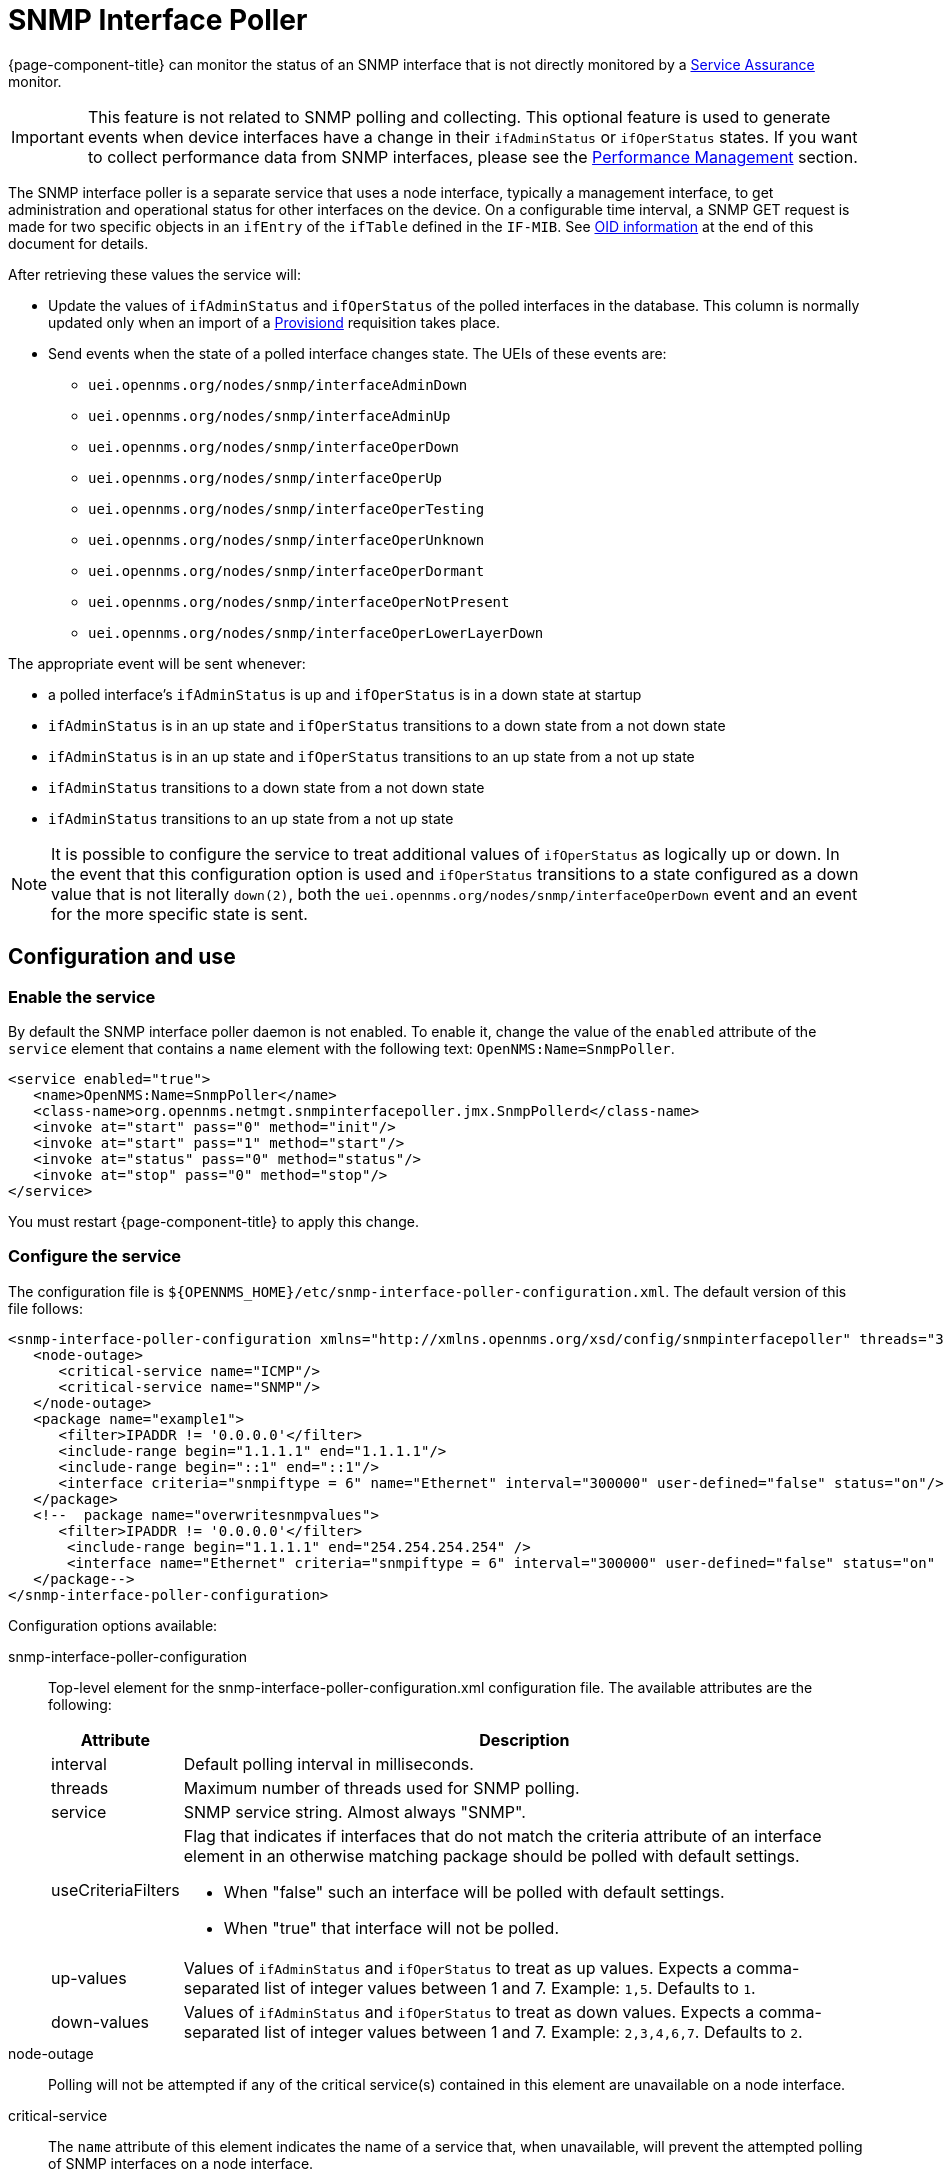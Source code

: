 [[snmp-interface-poller]]
= SNMP Interface Poller

{page-component-title} can monitor the status of an SNMP interface that is not directly monitored by a <<service-assurance/introduction.adoc#ga-service-assurance, Service Assurance>> monitor.

IMPORTANT: This feature is not related to SNMP polling and collecting.
This optional feature is used to generate events when device interfaces have a change in their `ifAdminStatus` or `ifOperStatus` states.
If you want to collect performance data from SNMP interfaces, please see the xref:operation:performance-data-collection/introduction.adoc[Performance Management] section.

The SNMP interface poller is a separate service that uses a node interface, typically a management interface, to get administration and operational status for other interfaces on the device.
On a configurable time interval, a SNMP GET request is made for two specific objects in an `ifEntry` of the `ifTable` defined in the `IF-MIB`.
See <<snmp-int-poll-oid, OID information>> at the end of this document for details.

After retrieving these values the service will:

* Update the values of `ifAdminStatus` and `ifOperStatus` of the polled interfaces in the database.
This column is normally updated only when an import of a <<provisioning/introduction.adoc#ga-provisioning-introduction, Provisiond>> requisition takes place.
* Send events when the state of a polled interface changes state. The UEIs of these events are:
** `uei.opennms.org/nodes/snmp/interfaceAdminDown`
** `uei.opennms.org/nodes/snmp/interfaceAdminUp`
** `uei.opennms.org/nodes/snmp/interfaceOperDown`
** `uei.opennms.org/nodes/snmp/interfaceOperUp`
** `uei.opennms.org/nodes/snmp/interfaceOperTesting`
** `uei.opennms.org/nodes/snmp/interfaceOperUnknown`
** `uei.opennms.org/nodes/snmp/interfaceOperDormant`
** `uei.opennms.org/nodes/snmp/interfaceOperNotPresent`
** `uei.opennms.org/nodes/snmp/interfaceOperLowerLayerDown`

The appropriate event will be sent whenever:

* a polled interface's `ifAdminStatus` is up and `ifOperStatus` is in a down state at startup
* `ifAdminStatus` is in an up state and `ifOperStatus` transitions to a down state from a not down state
* `ifAdminStatus` is in an up state and `ifOperStatus` transitions to an up state from a not up state
* `ifAdminStatus` transitions to a down state from a not down state
* `ifAdminStatus` transitions to an up state from a not up state

NOTE: It is possible to configure the service to treat additional values of `ifOperStatus` as logically up or down.
In the event that this configuration option is used and `ifOperStatus` transitions to a state configured as a down value that is not literally `down(2)`, both the `uei.opennms.org/nodes/snmp/interfaceOperDown` event and an event for the more specific state is sent.

== Configuration and use

=== Enable the service

By default the SNMP interface poller daemon is not enabled.
To enable it, change the value of the `enabled` attribute of the `service` element that contains a `name` element with the following text: `OpenNMS:Name=SnmpPoller`.

[source, xml]
----
<service enabled="true">
   <name>OpenNMS:Name=SnmpPoller</name>
   <class-name>org.opennms.netmgt.snmpinterfacepoller.jmx.SnmpPollerd</class-name>
   <invoke at="start" pass="0" method="init"/>
   <invoke at="start" pass="1" method="start"/>
   <invoke at="status" pass="0" method="status"/>
   <invoke at="stop" pass="0" method="stop"/>
</service>
----

You must restart {page-component-title} to apply this change.

=== Configure the service

The configuration file is `$\{OPENNMS_HOME}/etc/snmp-interface-poller-configuration.xml`.
The default version of this file follows:

[source, xml]
----
<snmp-interface-poller-configuration xmlns="http://xmlns.opennms.org/xsd/config/snmpinterfacepoller" threads="30" service="SNMP"  up-values="1" down-values="2">
   <node-outage>
      <critical-service name="ICMP"/>
      <critical-service name="SNMP"/>
   </node-outage>
   <package name="example1">
      <filter>IPADDR != '0.0.0.0'</filter>
      <include-range begin="1.1.1.1" end="1.1.1.1"/>
      <include-range begin="::1" end="::1"/>
      <interface criteria="snmpiftype = 6" name="Ethernet" interval="300000" user-defined="false" status="on"/>
   </package>
   <!--  package name="overwritesnmpvalues">
      <filter>IPADDR != '0.0.0.0'</filter>
       <include-range begin="1.1.1.1" end="254.254.254.254" />
       <interface name="Ethernet" criteria="snmpiftype = 6" interval="300000" user-defined="false" status="on" port="161" timeout="1000" retry="1" max-vars-per-pdu="10" />
   </package-->
</snmp-interface-poller-configuration>
----

Configuration options available:

snmp-interface-poller-configuration::
Top-level element for the snmp-interface-poller-configuration.xml configuration file.
The available attributes are the following:
+
[options="header, autowidth"]
[cols="2,3"]
|===
| Attribute
| Description

| interval
| Default polling interval in milliseconds.

| threads
| Maximum number of threads used for SNMP polling.

| service
| SNMP service string.
Almost always "SNMP".

| useCriteriaFilters
a| Flag that indicates if interfaces that do not match the criteria attribute of an interface element in an otherwise matching package should be polled with default settings.

* When "false" such an interface will be polled with default settings.
* When "true" that interface will not be polled.

| up-values
| Values of `ifAdminStatus` and `ifOperStatus` to treat as up values.
Expects a comma-separated list of integer values between 1 and 7.
Example: `1,5`.
Defaults to `1`.

| down-values
| Values of `ifAdminStatus` and `ifOperStatus` to treat as down values.
Expects a comma-separated list of integer values between 1 and 7.
Example: `2,3,4,6,7`.
Defaults to `2`.
|===

node-outage::
Polling will not be attempted if any of the critical service(s) contained in this element are unavailable on a node interface.

critical-service::
The `name` attribute of this element indicates the name of a service that, when unavailable, will prevent the attempted polling of SNMP interfaces on a node interface.

package::
Similar to <<service-assurance/introduction.adoc#ga-service-assurance, Service Assurance>> and <<performance-data-collection/introduction.adoc#performance-management, Performance Management>> packages, this service uses package elements to allow different settings to be used for different types of devices.
Has a single attribute, `name`, which is mandatory.

filter::
Mandatory.
Behaves like `filter` elements in <<service-assurance/polling-packages.adoc#ga-pollerd-packages, pollerd packages>>.

specific:: Behaves like `specific` elements in <<service-assurance/polling-packages.adoc#ga-pollerd-packages, pollerd packages>>.

include-range:: Behaves like `include-range` elements in <<service-assurance/polling-packages.adoc#ga-pollerd-packages, pollerd packages>>.

exclude-range:: Behaves like `exclude-range` elements in <<service-assurance/polling-packages.adoc#ga-pollerd-packages, pollerd packages>>.

include-url:: Behaves like `include-url` in <<service-assurance/polling-packages.adoc#ga-pollerd-packages, pollerd packages>>.

NOTE: The `filter`, `specific`, `include-range`, `exclude-range`, and `include-url` elements apply to the node and interface on which the SNMP interface data resides, not the SNMP interfaces themselves.

interface:: Controls how, when, and (sometimes) which kinds of SNMP interfaces will be polled for status from management interfaces that match the package rules.
The available attributes are:
+
[options="header, autowidth"]
[cols="2,3"]
|===
| Attribute
| Description

| name
| Name for this interface element.
We suggest that you make the name representative of the criteria filter of the interface.
Required.

| criteria
| Criteria added to the SQL query performed on the SNMP interfaces available for polling on an interface node.
Can have more than one.
Lets you specify different settings for different types of interfaces.
As noted above, if `useCriteriaFilters` is `true` on the top-level element, any interface that does not match the criteria filter on one of the interface elements will not be polled.

| interval
| Polling interval for interfaces matching this element's criteria, in milliseconds.
Overrides the global setting in the top-level element for interfaces that match this element's criteria filter.

| user-defined
| An unused Boolean value reserved for use in the UI, should one ever exist for this service.
Defaults to `false`.

| status
| When `off` polling will not be performed for SNMP interfaces that meet the criteria filter of this element.
Defaults to `on`.

| port
| If set, overrides UDP port 161 as the port where SNMP GET/GETNEXT/GETBULK requests are sent.
Valid values are between 1 and 65535.

| retry
| Number of retry attempts made when attempting to retrieve `ifAdminStatus` and `ifOperStatus` values from the management interface for SNMP interfaces that match this element's criteria filter.

| timeout
| Timeout, in milliseconds, to wait for a response to SNMP GET/GETNEXT/GETBULK requests sent to the node interface.

| max-vars-per-pdu
| Number of variables to send per SNMP request.
Default is `10`.

| up-values
| Values of `ifAdminStatus` and `ifOperStatus` to treat as up values.
Expects a comma-separated list of integer values between 1 and 7.
Example: `1,5`.
Defaults to `1`.

| down-values
| Values of `ifAdminStatus` and `ifOperStatus` to treat as down values.
Expects a comma-separated list of integer values between 1 and 7.
Example: `2,3,4,6,7`.
Defaults to `2`.
|===

=== Configure device interfaces to poll

Besides enabling the service and configuring packages and interfaces, you must add a policy that enables polling to the foreign source definition of the requisition(s) for the devices on which you want to use this feature.

Use the `ENABLE_POLLING` and `DISABLE_POLLING` actions of the <<reference:provisioning/policies/snmp-interface.adoc#snmp-interface-policy, matching SNMP interface policy>> to manage which SNMP interfaces this service polls, along with the appropriate `matchBehavior` and parameters.

As an example, you could create a policy named `pollVoIPDialPeers` that flags interfaces with `ifType = 104` for polling.
Set the `action` to `ENABLE_POLLING` and `matchBehavior` to `ALL_PARAMETERS`.
Add parameter `ifType` with `104` for the value.
Once you synchronize the requisition, SNMP interface polling will begin for all SNMP interfaces with `ifType 104` found on node interfaces matching the filter of a package in the SNMP interface poller config file.

As explained in the prior sections, exactly how and when the polling is performed is controlled by the settings on the `interface` element the SNMP interface matches in that package.
If an SNMP interface does not match the criteria of any `interface` element in a package, default settings are used, unless `useCriteriaFilters` is set to true in the top-level element, in which case no polling is performed.


[[snmp-int-poll-oid]]
== SNMP OID information

This service retries the following SNMP objects:

.OID 1.3.6.1.2.1.2.2.1.7
[source, mib]
----
ifAdminStatus OBJECT-TYPE
              SYNTAX  INTEGER {
                          up(1),       -- ready to pass packets
                          down(2),
                          testing(3)   -- in some test mode
                      }
              ACCESS  read-write
              STATUS  current
              DESCRIPTION
                      "The desired state of the interface.  The testing(3) state
                      indicates that no operational packets can be passed. When a
                      managed system initializes, all interfaces start with
                      ifAdminStatus in the down(2) state.  As a result of either
                      explicit management action or per configuration information
                      retained by the managed system, ifAdminStatus is then
                      changed to either the up(1) or testing(3) states (or remains
                      in the down(2) state)."
              ::= { ifEntry 7 }
----

.OID 1.3.6.1.2.1.2.2.1.8
[source, mib]
----
ifOperStatus OBJECT-TYPE
              SYNTAX  INTEGER {
                          up(1),        -- ready to pass packets
                          down(2),
                          testing(3),   -- in some test mode
                          unknown(4),   -- status can not be determined
                                        -- for some reason.
                          dormant(5),
                          notPresent(6),    -- some component is missing
                          lowerLayerDown(7) -- down due to state of
                                            -- lower-layer interface(s)
                      }
              ACCESS  read-only
              STATUS  current
              DESCRIPTION
                      "The current operational state of the interface.  The
                      testing(3) state indicates that no operational packets can
                      be passed.  If ifAdminStatus is down(2) then ifOperStatus
                      should be down(2).  If ifAdminStatus is changed to up(1)
                      then ifOperStatus should change to up(1) if the interface is
                      ready to transmit and receive network traffic; it should
                      change to dormant(5) if the interface is waiting for
                      external actions (such as a serial line waiting for an
                      incoming connection); it should remain in the down(2) state
                      if and only if there is a fault that prevents it from going
                      to the up(1) state; it should remain in the notPresent(6)
                      state if the interface has missing (typically, hardware)
                      components."
              ::= { ifEntry 8 }
----
